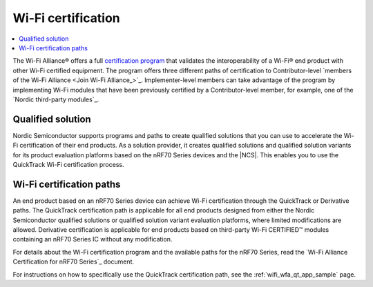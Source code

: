 .. _ug_wifi_certification:

Wi-Fi certification
###################

.. contents::
   :local:
   :depth: 2

The Wi-Fi Alliance® offers a full `certification program <Wi-Fi Certification_>`_ that validates the interoperability of a Wi-Fi® end product with other Wi-Fi certified equipment.
The program offers three different paths of certification to Contributor-level `members of the Wi-Fi Alliance <Join Wi-Fi Alliance_>`_.
Implementer-level members can take advantage of the program by implementing Wi-Fi modules that have been previously certified by a Contributor-level member, for example, one of the `Nordic third-party modules`_.

Qualified solution
******************

Nordic Semiconductor supports programs and paths to create qualified solutions that you can use to accelerate the Wi-Fi certification of their end products.
As a solution provider, it creates qualified solutions and qualified solution variants for its product evaluation platforms based on the nRF70 Series devices and the |NCS|.
This enables you to use the QuickTrack Wi-Fi certification process.

Wi-Fi certification paths
*************************

An end product based on an nRF70 Series device can achieve Wi-Fi certification through the QuickTrack or Derivative paths.
The QuickTrack certification path is applicable for all end products designed from either the Nordic Semiconductor qualified solutions or qualified solution variant evaluation platforms, where limited modifications are allowed.
Derivative certification is applicable for end products based on third-party Wi-Fi CERTIFIED™ modules containing an nRF70 Series IC without any modification.

For details about the Wi-Fi certification program and the available paths for the nRF70 Series, read the `Wi-Fi Alliance Certification for nRF70 Series`_ document.

For instructions on how to specifically use the QuickTrack certification path, see the :ref:`wifi_wfa_qt_app_sample` page.
